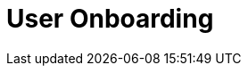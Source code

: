 :_content-type: concept
:description: User Onboarding
:keywords: getting-started, user-onboarding, new-user,new-users, user-guide
:navtitle: User Onboarding
// :page-aliases:

[id="user-onboarding_{context}"]
= User Onboarding

//content to be created later. max-cx